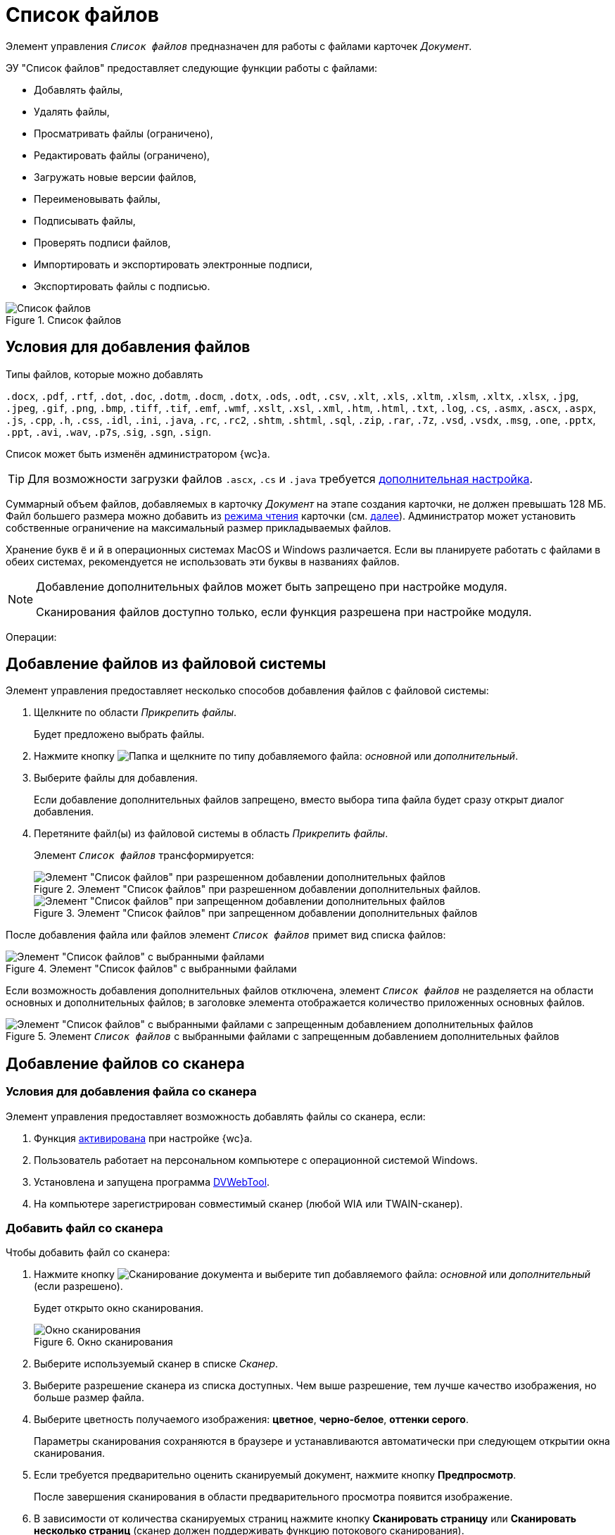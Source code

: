 = Список файлов

Элемент управления `_Список файлов_` предназначен для работы с файлами карточек _Документ_.

.ЭУ "Список файлов" предоставляет следующие функции работы с файлами:
- Добавлять файлы,
- Удалять файлы,
- Просматривать файлы (ограничено),
- Редактировать файлы (ограничено),
- Загружать новые версии файлов,
- Переименовывать файлы,
- Подписывать файлы,
- Проверять подписи файлов,
- Импортировать и экспортировать электронные подписи,
- Экспортировать файлы с подписью.

.Список файлов
image::layouts:control_exportESignButton.png[Список файлов]

== Условия для добавления файлов

.Типы файлов, которые можно добавлять
****
`.docx`, `.pdf`, `.rtf`, `.dot`, `.doc`, `.dotm`, `.docm`, `.dotx`, `.ods`, `.odt`, `.csv`, `.xlt`, `.xls`, `.xltm`, `.xlsm`, `.xltx`, `.xlsx`, `.jpg`, `.jpeg`, `.gif`, `.png`, `.bmp`, `.tiff`, `.tif`, `.emf`, `.wmf`, `.xslt`, `.xsl`, `.xml`, `.htm`, `.html`, `.txt`, `.log`, `.cs`, `.asmx`, `.ascx`, `.aspx`, `.js`, `.cpp`, `.h`, `.css`, `.idl`, `.ini`, `.java`, `.rc`, `.rc2`, `.shtm`, `.shtml`, `.sql`, `.zip`, `.rar`, `.7z`, `.vsd`, `.vsdx`, `.msg`, `.one`, `.pptx`, `.ppt`, `.avi`, `.wav`, `.p7s`, .`sig`, `.sgn`, `.sign`.

Список может быть изменён администратором {wc}а.

TIP: Для возможности загрузки файлов `.ascx`, `.cs` и `.java` требуется xref:admin:installAfter.adoc#java[дополнительная настройка].
****

Суммарный объем файлов, добавляемых в карточку _Документ_ на этапе создания карточки, не должен превышать 128 МБ. Файл большего размера можно добавить из xref:cardsOpenModes.adoc#openInReadMode[режима чтения] карточки (см. <<fromFileSystem,далее>>). Администратор может установить собственные ограничение на максимальный размер прикладываемых файлов.

Хранение букв `ё` и `й` в операционных системах MacOS и Windows различается. Если вы планируете работать с файлами в обеих системах, рекомендуется не использовать эти буквы в названиях файлов.

[NOTE]
====
Добавление дополнительных файлов может быть запрещено при настройке модуля.

Сканирования файлов доступно только, если функция разрешена при настройке модуля.
====

Операции:

[#fromFileSystem]
== Добавление файлов из файловой системы

Элемент управления предоставляет несколько способов добавления файлов с файловой системы:

. Щелкните по области _Прикрепить файлы_.
+
****
Будет предложено выбрать файлы.
****
+
. Нажмите кнопку image:buttons/attachFile.png[Папка] и щелкните по типу добавляемого файла: _основной_ или _дополнительный_.
. Выберите файлы для добавления.
+
****
Если добавление дополнительных файлов запрещено, вместо выбора типа файла будет сразу открыт диалог добавления.
****
+
. Перетяните файл(ы) из файловой системы в область _Прикрепить файлы_.
+
Элемент `_Список файлов_` трансформируется:
+
.Элемент "Список файлов" при разрешенном добавлении дополнительных файлов.
image::attachFileInSelectTypeMode.png[Элемент "Список файлов" при разрешенном добавлении дополнительных файлов]
+
.Элемент "Список файлов" при запрещенном добавлении дополнительных файлов
image::attachFileInOnlyMainFileSelectTypeMode.png[Элемент "Список файлов" при запрещенном добавлении дополнительных файлов]
+
.Перетащите файл(ы) в раздел _Основные файлы_ или, если разрешено, в _Дополнительные файлы_.


После добавления файла или файлов элемент `_Список файлов_` примет вид списка файлов:

.Элемент "Список файлов" с выбранными файлами
image::fileList_withdata_editmode.png[Элемент "Список файлов" с выбранными файлами]

Если возможность добавления дополнительных файлов отключена, элемент `_Список файлов_` не разделяется на области основных и дополнительных файлов; в заголовке элемента отображается количество приложенных основных файлов.

.Элемент `_Список файлов_` с выбранными файлами с запрещенным добавлением дополнительных файлов
image::attachFileInOnlyMainFileShowMode.png[Элемент "Список файлов" с выбранными файлами с запрещенным добавлением дополнительных файлов]

[#fromScanner]
== Добавление файлов со сканера

=== Условия для добавления файла со сканера

Элемент управления предоставляет возможность добавлять файлы со сканера, если:

. Функция xref:layouts:ctrl/special/fileList.adoc#allowScan[активирована] при настройке {wc}а.
. Пользователь работает на персональном компьютере с операционной системой Windows.
. Установлена и запущена программа xref:prepareDvWebTool.adoc[DVWebTool].
. На компьютере зарегистрирован совместимый сканер (любой WIA или TWAIN-сканер).

=== Добавить файл со сканера

.Чтобы добавить файл со сканера:
. Нажмите кнопку image:buttons/attachFileFromScan.png[Сканирование документа] и выберите тип добавляемого файла: _основной_ или _дополнительный_ (если разрешено).
+
****
Будет открыто окно сканирования.
****
+
.Окно сканирования
image::attachFileScanMode.png[Окно сканирования]
. Выберите используемый сканер в списке _Сканер_.
. Выберите разрешение сканера из списка доступных. Чем выше разрешение, тем лучше качество изображения, но больше размер файла.
. Выберите цветность получаемого изображения: *цветное*, *черно-белое*, *оттенки серого*.
+
Параметры сканирования сохраняются в браузере и устанавливаются автоматически при следующем открытии окна сканирования.
. Если требуется предварительно оценить сканируемый документ, нажмите кнопку *Предпросмотр*.
+
****
После завершения сканирования в области предварительного просмотра появится изображение.
****
+
. В зависимости от количества сканируемых страниц нажмите кнопку *Сканировать страницу* или *Сканировать несколько страниц* (сканер должен поддерживать функцию потокового сканирования).
+
****
Документ будет отсканирован. После этого можно:

* Повернуть изображение с помощью кнопок image:buttons/scanRotateLeft.png[Повернуть на 90 градусов влево] и image:buttons/scanRotateRight.png[Повернуть на 90 градусов вправо],
* Изменить масштаб и посмотреть другие страницы.
****
+
. Укажите название файла, с которым он будет добавлен в карточку.
. Выберите тип файла: `.pdf` или `.jpeg`. Если сканируется несколько страниц, будет использован формат `.pdf`.
. Нажмите кнопку *Сохранить*. Файл будет добавлен в карточку.

== Изменение типа файла.

Чтобы изменить тип добавленного файла (_основной_ или _дополнительный_), перетащите его в область файлов другого типа: из _основных_ в _дополнительные_, или наоборот.
+
.Изменить тип файла
image::fileList_changefiletype.png[Изменение типа файла]
+
Если возможность добавления дополнительных файлов отключена, изменить тип файла описанным образом нельзя.

== Переименовать файл

.Чтобы переименовть файл:
. Нажмите image:buttons/verticalDots.png[Три вертикальные точки] > Переименовать в строке файла.
+
Переименование будет недоступно, если файл заблокирован или отсутствуют права на изменение имени файла (операция _Переименование файлов_).
+
. Введите новое имя файла в открывшемся окне.
+
.Переименование файла
image::fileList_changename.png[Переименование файла]
+
. Нажмите кнопку *OK*. Будет создана новая версия файла с указанным именем. Файлы в существующих версиях не переименовываются. Если имя файла не изменилось, новая версия не создаётся.

.Ограничения для имени файла
****
* Название файла не может содержать символы: `*`, `/`, `\`, `|`, `<`, `>`, `“`, `?`, `:`. При попытке сохранить файл с запрещенными символами будет выдана ошибка `Заданное имя не является допустимым именем файла`.

* В имени файла нельзя указать имя другого существующего файла карточки.

Функция _Переименовать_ не может быть использована для изменения расширения файла.
****

== Удаление файлов

.Чтобы удалить файл из карточки:
* Нажмите кнопку image:buttons/removeItemFromList.png[Крестик] в строке удаляемого файла при создании или редактировании карточки.
+
****
Удаляемый файл, а также его карточка должны быть разблокированы.
****
+
* В строке файла нажмите кнопку image:buttons/verticalDots.png[Три вертикальные точки] > Удалить при просмотре карточки.
+
****
Удаление нужно подтвердить.
****
+
WARNING: При удалении будут удалены все версии данного файла.

== Другие операции с файлами

*Следующие операции доступны только, если карточка открыта xref:cardsOpenModes.adoc#openInReadMode[в режиме чтения].*

=== Открыть файл

Чтобы открыть файл в связанной программе нажмите image:buttons/verticalDots.png[Три вертикальные точки] > Открыть в строке файла.

.Условия открытия файлов
****
В связанной программе можно открыть только файлы Microsoft Office, если только если установлена соответствующая программа из пакета: `.doc`, `.docx`, `.docm`, `.xls`, `.xlsx`, `.xlsm`, `.ppt`, `.pptx`, `.odt` и `.ods`.

Дополнительные файлы открываются в режиме чтения. Основные файлы, доступные для редактирования в режиме редактирования. Открытый для редактирования файл будет заблокирован от изменений со стороны других пользователей. При сохранении файла с изменениями будет создана его новая версия.

** До завершения редактирования файла не закрывайте карточку, из которой он был открыт.
** Если требуется запускать веб-браузер от имени не текущего пользователя Windows, используйте только Internet Explorer.
* *Предварительный просмотр*. Щелкните по названию файла, чтобы открыть его в режиме предварительного просмотра. Инструкция по работе с компонентом предпросмотра приведена в пункте xref:FilePreview.adoc[Предпросмотр файла].
* *Скачивание файла.* Для сохранения файла карточки на компьютер нажмите *image:buttons/verticalDots.png[Три вертикальные точки]* > *Скачать*# в строке файла.
* *Блокировка/разблокировка основного файла.* Основой файл может быть временно заблокирован для защиты от изменений со стороны других пользователей. Для блокировки (разблокировки) файла нажмите *image:buttons/verticalDots.png[Три вертикальные точки]* > *Заблокировать (Разблокировать)*# в строке файла. Заблокированный файлы выделяются розовой заливкой фона.
* *Просмотр версий основного файла.* Текущая версия файла отображается в основной области списка файлов. Номер текущей версии указывается справа от названия файла (на рисунке -- "в.1").
+
image::mainFileCurrentVersion.png[Текущая версия файла]
+
Для просмотра других версий файла щелкните по номеру текущей версии (на рисунке -- "в. 2"). Для версии указываются номер, автор и дата создания (добавления файла).
+
image::mainFileVersions.png[[.fig--title-label]##Figure 10. ##Список версий файла]
* *Загрузка новой версии основного файла.* Для загрузки новой версии файла нажмите *image:buttons/verticalDots.png[Три вертикальные точки]* > *Загрузить версию*# в строке файла и выберите новую версию файла из файловой системы. Название и тип файла новой версии может отличаться от существующей -- все существующие версии остаются без изменений. После загрузки версии номер текущей версии увеличится.
+
image::mainFileNewCurrentVersion.png[[.fig--title-label]##Figure 11. ##Новая версия файла]
* *Скачивание версии основного файла.* Для сохранения определенной версии файла на компьютер откройте список версий и нажмите кнопку image:buttons/butt_load.png[Скачать] в строке скачиваемой версии.
* *Редактирование файла.* Способ изменения файла зависит от его типа:
** для редактирования основного файла нужно скачать его на компьютер, внести изменения в скаченный файл и загрузить его новую версию в карточку;
** для редактирования основного файла формата Microsoft Office можно открыть его из меню (см. выше), внести изменения и закрыть с сохранением;
** для редактирования дополнительного нужно скачать его на компьютер, внести изменения в скаченный файл, удалить данный файл из карточки и загрузить измененный файл в карточку.
* *Подписание файлов.* Для подписания файлов нажмите *image:buttons/butt_sing_file.png[Прозрачная печать]* > *Подписать*# и выберите вид подписи и сертификат электронной подписи (для квалифицированной подписи). См. подробности в пункте xref:task_dcard_file_signature_add.adoc[Произвольное подписание документов].
* *Выгрузка файлов с электронными подписями.* Для выгрузки подписанных основных файлов вместе с электронными подписями нажмите image:buttons/exportFilesWithSign.png[Файлы с прозрачной печатью]. См. подробности в пункте xref:ExportFilesWithSign.adoc[Выгрузка файлов с подписями].
* *Загрузка отсоединённой электронной подписи*. Для загрузки отсоединённой электронной подписи основного файла нажмите *image:buttons/verticalDots.png[Три вертикальные точки]* > *Загрузить ЭП*# в строке файла и выберите новую файл отсоединённой подписи (поддерживаются форматы P7S, SIGN, SGN или SIG). См. подробности в пункте xref:LoadingDetachedSignature.adoc[Загрузка отсоединённой электронной подписи файла].
